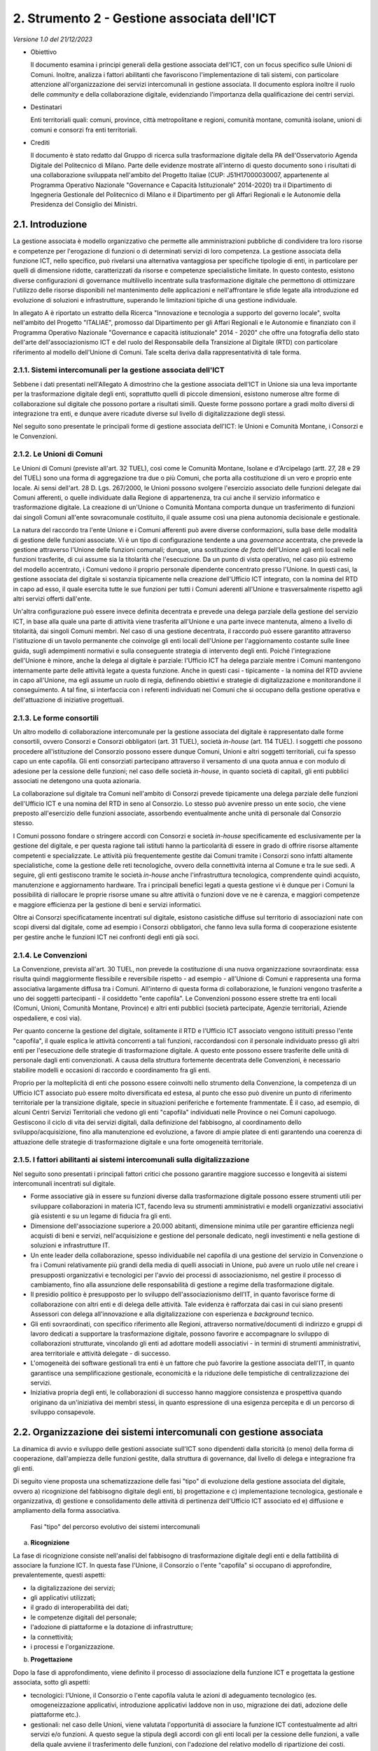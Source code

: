 2. Strumento 2 - Gestione associata dell'ICT
============================================

*Versione 1.0 del 21/12/2023*

-  Obiettivo

   Il documento esamina i principi generali della gestione associata
   dell'ICT, con un focus specifico sulle Unioni di Comuni. Inoltre,
   analizza i fattori abilitanti che favoriscono l'implementazione di tali
   sistemi, con particolare attenzione all'organizzazione dei servizi
   intercomunali in gestione associata. Il documento esplora inoltre il
   ruolo delle *community* e della collaborazione digitale, evidenziando
   l'importanza della qualificazione dei centri servizi.

-  Destinatari

   Enti territoriali quali: comuni, province, città metropolitane e
   regioni, comunità montane, comunità isolane, unioni di comuni e consorzi
   fra enti territoriali.

-  Crediti

   Il documento è stato redatto dal Gruppo di ricerca sulla trasformazione
   digitale della PA dell'Osservatorio Agenda Digitale del Politecnico di
   Milano. Parte delle evidenze mostrate all'interno di questo documento
   sono i risultati di una collaborazione sviluppata nell'ambito del
   Progetto Italiae (CUP: J51H17000030007, appartenente al Programma
   Operativo Nazionale "Governance e Capacità Istituzionale" 2014-2020) tra
   il Dipartimento di Ingegneria Gestionale del Politecnico di Milano e il
   Dipartimento per gli Affari Regionali e le Autonomie della Presidenza
   del Consiglio dei Ministri.

2.1. Introduzione
-----------------

La gestione associata è modello organizzativo che permette alle
amministrazioni pubbliche di condividere tra loro risorse e competenze
per l'erogazione di funzioni o di determinati servizi di loro
competenza. La gestione associata della funzione ICT, nello specifico,
può rivelarsi una alternativa vantaggiosa per specifiche tipologie di
enti, in particolare per quelli di dimensione ridotte, caratterizzati da
risorse e competenze specialistiche limitate. In questo contesto,
esistono diverse configurazioni di governance multilivello incentrate
sulla trasformazione digitale che permettono di ottimizzare l'utilizzo
delle risorse disponibili nel mantenimento delle applicazioni e
nell'affrontare le sfide legate alla introduzione ed evoluzione di
soluzioni e infrastrutture, superando le limitazioni tipiche di una
gestione individuale.

In allegato A è riportato un estratto della Ricerca "Innovazione e
tecnologia a supporto del governo locale", svolta nell'ambito del
Progetto "ITALIAE", promosso dal Dipartimento per gli Affari Regionali e
le Autonomie e finanziato con il Programma Operativo Nazionale
"Governance e capacità istituzionale" 2014 - 2020" che offre una
fotografia dello stato dell'arte dell'associazionismo ICT e del ruolo
del Responsabile della Transizione al Digitale (RTD) con particolare
riferimento al modello dell'Unione di Comuni. Tale scelta deriva dalla
rappresentatività di tale forma.

2.1.1. Sistemi intercomunali per la gestione associata dell'ICT
~~~~~~~~~~~~~~~~~~~~~~~~~~~~~~~~~~~~~~~~~~~~~~~~~~~~~~~~~~~~~~~

Sebbene i dati presentati nell'Allegato A dimostrino che la gestione
associata dell'ICT in Unione sia una leva importante per la
trasformazione digitale degli enti, soprattutto quelli di piccole
dimensioni, esistono numerose altre forme di collaborazione sul digitale
che possono portare a risultati simili. Queste forme possono portare a
gradi molto diversi di integrazione tra enti, e dunque avere ricadute
diverse sul livello di digitalizzazione degli stessi.

Nel seguito sono presentate le principali forme di gestione associata
dell'ICT: le Unioni e Comunità Montane, i Consorzi e le Convenzioni.

2.1.2. Le Unioni di Comuni
~~~~~~~~~~~~~~~~~~~~~~~~~~

Le Unioni di Comuni (previste all'art. 32 TUEL), così come le Comunità
Montane, Isolane e d'Arcipelago (artt. 27, 28 e 29 del TUEL) sono una
forma di aggregazione tra due o più Comuni, che porta alla costituzione
di un vero e proprio ente locale. Ai sensi dell'art. 28 D. Lgs.
267/2000, le Unioni possono svolgere l'esercizio associato delle
funzioni delegate dai Comuni afferenti, o quelle individuate dalla
Regione di appartenenza, tra cui anche il servizio informatico e
trasformazione digitale. La creazione di un'Unione o Comunità Montana
comporta dunque un trasferimento di funzioni dai singoli Comuni all'ente
sovracomunale costituito, il quale assume così una piena autonomia
decisionale e gestionale.

La natura del raccordo tra l'ente Unione e i Comuni afferenti può avere
diverse conformazioni, sulla base delle modalità di gestione delle
funzioni associate. Vi è un tipo di configurazione tendente a una
*governance* accentrata, che prevede la gestione attraverso l'Unione
delle funzioni comunali; dunque, una sostituzione *de facto* dell'Unione
agli enti locali nelle funzioni trasferite, di cui assume sia la
titolarità che l'esecuzione. Da un punto di vista operativo, nel caso
più estremo del modello accentrato, i Comuni vedono il proprio personale
dipendente concentrato presso l'Unione. In questi casi, la gestione
associata del digitale si sostanzia tipicamente nella creazione
dell'Ufficio ICT integrato, con la nomina del RTD in capo ad esso, il
quale esercita tutte le sue funzioni per tutti i Comuni aderenti
all'Unione e trasversalmente rispetto agli altri servizi offerti
dall'ente.

Un'altra configurazione può essere invece definita decentrata e prevede
una delega parziale della gestione del servizio ICT, in base alla quale
una parte di attività viene trasferita all'Unione e una parte invece
mantenuta, almeno a livello di titolarità, dai singoli Comuni membri.
Nel caso di una gestione decentrata, il raccordo può essere garantito
attraverso l'istituzione di un tavolo permanente che coinvolge gli enti
locali dell'Unione per l'aggiornamento costante sulle linee guida, sugli
adempimenti normativi e sulla conseguente strategia di intervento degli
enti. Poiché l'integrazione dell'Unione è minore, anche la delega al
digitale è parziale: l'Ufficio ICT ha delega parziale mentre i Comuni
mantengono internamente parte delle attività legate a questa funzione.
Anche in questi casi - tipicamente - la nomina del RTD avviene in capo
all'Unione, ma egli assume un ruolo di regia, definendo obiettivi e
strategie di digitalizzazione e monitorandone il conseguimento. A tal
fine, si interfaccia con i referenti individuati nei Comuni che si
occupano della gestione operativa e dell'attuazione di iniziative
progettuali.

2.1.3. Le forme consortili
~~~~~~~~~~~~~~~~~~~~~~~~~~

Un altro modello di collaborazione intercomunale per la gestione
associata del digitale è rappresentato dalle forme consortili, ovvero
Consorzi e Consorzi obbligatori (art. 31 TUEL), società *in-house* (art.
114 TUEL). I soggetti che possono procedere all'istituzione del
Consorzio possono essere dunque Comuni, Unioni e altri soggetti
territoriali, cui fa spesso capo un ente capofila. Gli enti consorziati
partecipano attraverso il versamento di una quota annua e con modulo di
adesione per la cessione delle funzioni; nel caso delle società
*in-house*, in quanto società di capitali, gli enti pubblici associati
ne detengono una quota azionaria.

La collaborazione sul digitale tra Comuni nell'ambito di Consorzi
prevede tipicamente una delega parziale delle funzioni dell'Ufficio ICT
e una nomina del RTD in seno al Consorzio. Lo stesso può avvenire presso
un ente socio, che viene preposto all'esercizio delle funzioni
associate, assorbendo eventualmente anche unità di personale dal
Consorzio stesso.

I Comuni possono fondare o stringere accordi con Consorzi e società
*in-house* specificamente ed esclusivamente per la gestione del
digitale, e per questa ragione tali istituti hanno la particolarità di
essere in grado di offrire risorse altamente competenti e specializzate.
Le attività più frequentemente gestite dai Comuni tramite i Consorzi
sono infatti altamente specialistiche, come la gestione delle reti
tecnologiche, ovvero della connettività interna al Comune e tra le sue
sedi. A seguire, gli enti gestiscono tramite le società *in-house* anche
l'infrastruttura tecnologica, comprendente quindi acquisto, manutenzione
e aggiornamento hardware. Tra i principali benefici legati a questa
gestione vi è dunque per i Comuni la possibilità di riallocare le
proprie risorse umane su altre attività o funzioni dove ve ne è carenza,
e maggiori competenze e maggiore efficienza per la gestione di beni e
servizi informatici.

Oltre ai Consorzi specificatamente incentrati sul digitale, esistono
casistiche diffuse sul territorio di associazioni nate con scopi diversi
dal digitale, come ad esempio i Consorzi obbligatori, che fanno leva
sulla forma di cooperazione esistente per gestire anche le funzioni ICT
nei confronti degli enti già soci.

2.1.4. Le Convenzioni
~~~~~~~~~~~~~~~~~~~~~

La Convenzione, prevista all'art. 30 TUEL, non prevede la costituzione
di una nuova organizzazione sovraordinata: essa risulta quindi
maggiormente flessibile e reversibile rispetto - ad esempio - all'Unione
di Comuni e rappresenta una forma associativa largamente diffusa tra i
Comuni. All'interno di questa forma di collaborazione, le funzioni
vengono trasferite a uno dei soggetti partecipanti - il cosiddetto "ente
capofila". Le Convenzioni possono essere strette tra enti locali
(Comuni, Unioni, Comunità Montane, Province) e altri enti pubblici
(società partecipate, Agenzie territoriali, Aziende ospedaliere, e così
via).

Per quanto concerne la gestione del digitale, solitamente il RTD e
l'Ufficio ICT associato vengono istituiti presso l'ente "capofila", il
quale esplica le attività concorrenti a tali funzioni, raccordandosi con
il personale individuato presso gli altri enti per l'esecuzione delle
strategie di trasformazione digitale. A questo ente possono essere
trasferite delle unità di personale dagli enti convenzionati. A causa
della struttura fortemente decentrata delle Convenzioni, è necessario
stabilire modelli e occasioni di raccordo e coordinamento fra gli enti.

Proprio per la molteplicità di enti che possono essere coinvolti nello
strumento della Convenzione, la competenza di un Ufficio ICT associato
può essere molto diversificata ed estesa, al punto che esso può divenire
un punto di riferimento territoriale per la transizione digitale, specie
in situazioni periferiche e fortemente frammentate. È il caso, ad
esempio, di alcuni Centri Servizi Territoriali che vedono gli enti
"capofila" individuati nelle Province o nei Comuni capoluogo. Gestiscono
il ciclo di vita dei servizi digitali, dalla definizione del fabbisogno,
al coordinamento dello sviluppo/acquisizione, fino alla manutenzione ed
evoluzione, a favore di ampie platee di enti garantendo una coerenza di
attuazione delle strategie di trasformazione digitale e una forte
omogeneità territoriale.

2.1.5. I fattori abilitanti ai sistemi intercomunali sulla digitalizzazione
~~~~~~~~~~~~~~~~~~~~~~~~~~~~~~~~~~~~~~~~~~~~~~~~~~~~~~~~~~~~~~~~~~~~~~~~~~~

Nel seguito sono presentati i principali fattori critici che possono
garantire maggiore successo e longevità ai sistemi intercomunali
incentrati sul digitale.

-  Forme associative già in essere su funzioni diverse dalla
   trasformazione digitale possono essere strumenti utili per sviluppare
   collaborazioni in materia ICT, facendo leva su strumenti
   amministrativi e modelli organizzativi associativi già esistenti e su
   un legame di fiducia fra gli enti.

-  Dimensione dell'associazione superiore a 20.000 abitanti, dimensione
   minima utile per garantire efficienza negli acquisti di beni e
   servizi, nell'acquisizione e gestione del personale dedicato, negli
   investimenti e nella gestione di soluzioni e infrastrutture IT.

-  Un ente leader della collaborazione, spesso individuabile nel
   capofila di una gestione del servizio in Convenzione o fra i Comuni
   relativamente più grandi della media di quelli associati in Unione,
   può avere un ruolo utile nel creare i presupposti organizzativi e
   tecnologici per l'avvio dei processi di associazionismo, nel gestire
   il processo di cambiamento, fino alla assunzione delle responsabilità
   di gestione a regime della trasformazione digitale.

-  Il presidio politico è presupposto per lo sviluppo
   dell'associazionismo dell'IT, in quanto favorisce forme di
   collaborazione con altri enti e di delega delle attività. Tale
   evidenza è rafforzata dai casi in cui siano presenti Assessori con
   delega all'innovazione e alla digitalizzazione con esperienza e
   *background* tecnico.

-  Gli enti sovraordinati, con specifico riferimento alle Regioni,
   attraverso normative/documenti di indirizzo e gruppi di lavoro
   dedicati a supportare la trasformazione digitale, possono favorire e
   accompagnare lo sviluppo di collaborazioni strutturate, vincolando
   gli enti ad adottare modelli associativi - in termini di strumenti
   amministrativi, area territoriale e attività delegate - di successo.

-  L'omogeneità dei software gestionali tra enti è un fattore che può
   favorire la gestione associata dell'IT, in quanto garantisce una
   semplificazione gestionale, economicità e la riduzione delle
   tempistiche di centralizzazione dei servizi.

-  Iniziativa propria degli enti, le collaborazioni di successo hanno
   maggiore consistenza e prospettiva quando originano da un'iniziativa
   dei membri stessi, in quanto espressione di una esigenza percepita e
   di un percorso di sviluppo consapevole.

2.2. Organizzazione dei sistemi intercomunali con gestione associata
--------------------------------------------------------------------

La dinamica di avvio e sviluppo delle gestioni associate sull'ICT sono
dipendenti dalla storicità (o meno) della forma di cooperazione,
dall'ampiezza delle funzioni gestite, dalla struttura di governance, dal
livello di delega e integrazione fra gli enti.

Di seguito viene proposta una schematizzazione delle fasi "tipo" di
evoluzione della gestione associata del digitale, ovvero a) ricognizione
del fabbisogno digitale degli enti, b) progettazione e c)
implementazione tecnologica, gestionale e organizzativa, d) gestione e
consolidamento delle attività di pertinenza dell'Ufficio ICT associato
ed e) diffusione e ampliamento della forma associativa.

.. figure:: ../media/figura_14.png
   :name:
   :alt: Fasi "tipo" del percorso evolutivo dei sistemi intercomunali:
         Ricognizione, Progettazione, Implementazione, Gestione, Espansione.

   Fasi "tipo" del percorso evolutivo dei sistemi intercomunali

a) **Ricognizione**

La fase di ricognizione consiste nell'analisi del fabbisogno di
trasformazione digitale degli enti e della fattibilità di associare la
funzione ICT. In questa fase l'Unione, il Consorzio o l'ente "capofila"
si occupano di approfondire, prevalentemente, questi aspetti:

-  la digitalizzazione dei servizi;

-  gli applicativi utilizzati;

-  il grado di interoperabilità dei dati;

-  le competenze digitali del personale;

-  l'adozione di piattaforme e la dotazione di infrastrutture;

-  la connettività;

-  i processi e l'organizzazione.

b) **Progettazione**

Dopo la fase di approfondimento, viene definito il processo di
associazione della funzione ICT e progettata la gestione associata,
sotto gli aspetti:

-  tecnologici: l'Unione, il Consorzio o l'ente capofila valuta le
   azioni di adeguamento tecnologico (es. omogeneizzazione applicativi,
   introduzione applicativi laddove non in uso, migrazione dei dati,
   adozione delle piattaforme etc.).

-  gestionali: nel caso delle Unioni, viene valutata l'opportunità di
   associare la funzione ICT contestualmente ad altri servizi e/o
   funzioni. A questo segue la stipula degli accordi con gli enti locali
   per la cessione delle funzioni, a valle della quale avviene il
   trasferimento delle funzioni, con l'adozione del relativo modello di
   ripartizione dei costi. Vengono inoltre stabilite la governance e le
   modalità di raccordo con gli enti per le attività specifiche delegate
   all'Ufficio ICT associato.

-  organizzativi: la progettazione della gestione associata dell'ICT per
   gli enti afferenti può comportare la possibilità di migrare la
   funzione ICT verso un ufficio centralizzato, con la contestuale
   adozione di personale, e relativi ruoli, e risorse, con l'eventuale
   trasferimento e riallocazione di unità di personale dai Comuni verso
   l'Unione, il Consorzio o l'ente "capofila".

c) **Implementazione**

In questa fase, coerentemente con la pianificazione, si attua il
processo di associazione della funzione ICT. In questa fase,
coerentemente con la pianificazione, si attua il processo di
associazione della funzione ICT. Vengono quindi adottati i nuovi
regolamenti, conferiti gli incarichi e individuati i referenti di
ciascun ente.

In caso di organizzazioni già esistenti, la nomina del RTD può trovarsi
sia a valle che a monte del processo. Nel primo caso sarà la risultanza
del compimento dell'associazione della funzione ICT, mentre nel secondo
caso sarà proprio questa figura a guidare il processo di
associazionismo.

d) **Gestione**

Completata la fase di associazione della funzione ICT, vengono attuate
le strategie e le azioni di trasformazione digitale degli enti,
coerentemente con lo stato dell'arte rilevato, i bisogni locali e gli
obiettivi regionali e nazionali. Le attività sono monitorate e
aggiornate sulla base del loro svolgimento congiunto con gli enti
associati.

e) **Espansione**

Consolidata la gestione associata dell'ICT, la collaborazione può
espandersi verso: altre attività, funzioni potenzialmente associabili ed
eventualmente altri enti. Nelle Unioni, in particolare, la funzione del
digitale può naturalmente svilupparsi trasversalmente ai diversi servizi
comunali, che possono quindi gradualmente essere gestiti in maniera
associata. Convenzioni e Consorzi possono agevolmente estendere la
collaborazione a nuovi enti, e diventare dunque dei punti di riferimento
per la trasformazione digitale delle amministrazioni coinvolte.

2.3. Le *community* e la collaborazione sul digitale
----------------------------------------------------

Le *community* di innovazione sono gruppi di condivisione di esperienze,
progetti e soluzioni digitali tra enti pubblici di diversi livelli e
ambiti territoriali. Queste non sono disciplinate dalla normativa e di
caratterizzano per un elevato grado di libertà di partecipazione e
adesione. Esse nascono con l'obiettivo di favorire l'innovazione e la
trasformazione digitale della PA, sfruttando le opportunità offerte
dalle tecnologie e dalle reti di relazioni, rispondendo alla necessità
degli enti locali, specialmente i più piccoli, di avere accesso a
conoscenze e competenze ottimizzando le risorse esistenti e di svolgere
progetti ambiziosi di lungo periodo.

Una fattispecie particolare delle *community* di innovazione sono le
*community* di riuso, ovvero reti di conoscenza e collaborazione tra le
PA che adottano delle soluzioni software condivise e aperte. Il riuso di
software è infatti una modalità di acquisizione e cessione di soluzioni
digitali, prevista dal CAD, che prevede la possibilità di riutilizzare
gratuitamente software già sviluppati da altre amministrazioni con
vantaggi in termini di risparmio, efficienza, interoperabilità e
trasparenza.

La *community* di riuso può estendersi fino a diventare un vero e
proprio "*living lab*", uno spazio di confronto e sperimentazione
tra i membri, che permetta di ampliare la soluzione a nuovi scenari e
bisogni, come ad esempio quelli legati ad altre comunità sul territorio.
Il cuore del riuso si costituisce nello sviluppo e arricchimento del
cosiddetto "kit di riuso", ovvero un pacchetto di linee guida, codice,
dati e documentazione che permette ai riusanti di adottare e
personalizzare la soluzione in base alle proprie esigenze. Gli enti
riusanti, nella logica della collaborazione tipica delle *community*, si
impegnano a contribuire all'evoluzione della soluzione adottata
arricchendo, a loro volta, il "kit di riuso".

I vantaggi che le *community* fanno registrare sono riconducibili a:
diffusione di soluzioni standardizzate per gli enti aderenti,
manutenzione continua del software, quali l'aggiornamento tecnico e
normativo, l'assistenza agli enti riusanti.

Nel seguito sono presentati i principali fattori che possono determinare
il successo, in termini di capacità di coinvolgimento e di longevità,
delle *community*:

1. **Governance**: le *community* devono avere obiettivi ben delineati e
   una struttura di responsabilità chiara al loro interno, favorendo
   anche sinergie tra il settore pubblico e il settore privato,
   coinvolgendo ove possibile anche attori quali università, centri di
   ricerca, imprese, associazioni, cittadini etc... Infine, le
   *community* devono avere un ente garante, che possa svolgere il ruolo
   di coordinatore, facilitatore, promotore e valutatore delle attività
   della *community*. Le *community* con una struttura e una rete di
   rapporti consolidata tende a intensificare le relazioni e i risultati
   facendo leva su un sistema di *accountability*.

2. **Orientamento al risultato**: le *community* devono avere un piano
   di lavoro definito e strutturato, che definisca responsabilità e
   risultati attesi. Le *community* devono inoltre condividere i
   risultati raggiunti, sia internamente che esternamente, attraverso
   strumenti di comunicazione e di disseminazione adeguati, attraverso
   attività di sensibilizzazione e di coinvolgimento degli stakeholder.
   Laddove le *community* concorrono alla realizzazione di una strategia
   di lungo periodo, coerente con le prescrizioni regionali e nazionali,
   tendono ad avere una maggiore longevità e capacità di coinvolgimento.

3. **Risorse**: le *community* devono disporre di risorse adeguate a
   svolgere le proprie attività, sia in termini materiali che di
   personale, messo a disposizione dagli enti partecipanti, con
   particolare riferimento all'ente garante. Le *community* con maggiori
   finanziamenti, anche regionali, e con competenze più specifiche
   tendono riescono a raggiungere più efficacemente gli obiettivi di
   innovazione digitale.

4. **Organizzazione e gestione**: l'organizzazione interna deve essere
   chiara e funzionale, prevedendo al contempo una divisione delle
   competenze e delle responsabilità tra gli enti afferenti e tra le
   persone coinvolte. Le *community* devono inoltre avere una *mission*
   concreta e realistica, che possa guidare le scelte e le azioni verso
   il raggiungimento degli obiettivi prefissati. Una piattaforma online,
   che possa facilitare la condivisione di informazioni, documenti,
   codici, feedback etc., e, infine, un'assistenza tecnica da parte
   della *community* stessa e/o dall'ente garante, che possa fornire
   supporto ai partecipanti.

2.4. Qualificazione dei centri servizi sul digitale
---------------------------------------------------

Il modello di cooperazione per la gestione dell'ICT degli enti locali
può prevedere il coinvolgimento di strutture tecniche di servizio, con
particolare riferimento a quelli di piccole e medie dimensioni. Tali
strutture possono fornire competenze manageriali e tecniche necessarie a
orientare e supportare gli enti, assumendo un ruolo attivo nel supporto
nella definizione e attuazione delle strategie di trasformazione
digitale, e come erogatori di servizi.

Le attività svolte dai centri servizi sono riassumibili in:

-  pianificazione e monitoraggio: analizzare le strategie di
   trasformazione digitale locali, nazionali ed europee e definizione e
   monitoraggio di piani coerenti per gli enti territoriali di
   riferimento;

-  informazione: comunicare e aggiornare gli enti territoriali di
   riferimento di novità normative, di evoluzioni del mercato, presenza
   di opportunità, etc.;

-  formazione: attivare percorsi di *assessment* e di potenziamento
   delle competenze digitali del personale degli enti, stimolando uno
   scambio reciproco permanente di conoscenza tra enti di pari o diverso
   ordine;

-  scambio di buone pratiche: *scouting*, qualificazione e circolazione
   di prassi organizzative e tecnologiche;

-  coordinamento di comunità tematiche: coordinare le attività dei
   tavoli di lavoro attivati su specifiche tematiche in ambito ICT;

-  aggregazione della domanda e dei bisogni: avere una visione
   panoramica dei fabbisogni e delle esigenze territoriali svolgendo
   procedure di acquisto di beni e servizi aggregate;

-  fornitura di semi-lavorati: alla luce della conoscenza in ambito ICT,
   predisporre linee guida, bozze, schemi *et similia* (ad es.
   regolamenti, atti) a supporto delle attività di trasformazione
   digitale e di erogazione dei servizi;

-  erogazione diretta di servizi: fornire servizi digitali a favore
   degli enti territoriali;

-  gestione di progetti: supporto al coordinamento e all'attuazione di
   progetti di trasformazione digitale, soprattutto quelli di
   particolare complessità tecnica e amministrativa;

-  accesso a finanziamenti: strutturare Uffici Finanziamenti in grado di
   attuare: ricognizione delle esigenze di finanziamento, *scouting*
   finanziamenti, supporto alla creazione di partenariati, supporto alla
   predisposizione della documentazione di gara, project management e
   rendicontazione di progetti finanziati in ambito ICT.

Nel seguito sono indicati alcuni preliminari elementi di qualificazione
organizzativa e gestionale dei centri servizi che possono guidare la
loro individuazione, prescindendo dalla loro natura istituzionale e dal
loro livello di maturità (ovvero il divario fra la configurazione
ottimale e quella attuale). Alcuni di questi elementi di qualificazione
sono da considerarsi (a) imprescindibili: il possesso di questi è una
condizione necessaria per il riconoscimento dello status di centro
servizi. Altri elementi sono invece (b) acquisibili: ciò significa che
l'ente - potenziale centro servizi - può integrarli progressivamente nel
proprio spettro di competenze.

+-----------------------+-----------------------+-----------------------+
| Macro-requisiti       | Requisiti             | Elemento di           |
|                       | organizzativi e       | qualificazione        |
|                       | gestionali            | *imprescindibile vs.* |
|                       |                       | *acquisibile*         |
+=======================+=======================+=======================+
| Allineamento di       | Aver adottato linee   | IMPRESCINDIBILE       |
| strategia             | di azione, piani,     |                       |
|                       | programmi,            |                       |
|                       | provvedimenti (anche  |                       |
|                       | normativi) ad hoc     |                       |
|                       | riferiti all'ICT      |                       |
+-----------------------+-----------------------+-----------------------+
| Possesso delle        | Esperienza pregressa  | IMPRESCINDIBILE       |
| competenze ICT        | in ICT: dimostrabile  |                       |
|                       | approfondita e        |                       |
|                       | consolidata           |                       |
|                       | conoscenza del tema   |                       |
|                       | (es. informazione /   |                       |
|                       | formazione; linee     |                       |
|                       | guida; regolamenti;   |                       |
|                       | aver                  |                       |
|                       | attivato/contribuito  |                       |
|                       | a progetti inerenti   |                       |
|                       | all'ICT per enti      |                       |
|                       | terzi)                |                       |
+-----------------------+-----------------------+-----------------------+
| Possesso delle        | Competenze interne in | IMPRESCINDIBILE       |
| competenze ICT        | ICT: possesso di      |                       |
|                       | competenze interne    |                       |
|                       | ridondanti (più       |                       |
|                       | persone posseggono le |                       |
|                       | medesime competenze,  |                       |
|                       | per evitare che la    |                       |
|                       | fuoriuscita di una    |                       |
|                       | persona causi il      |                       |
|                       | venire meno di        |                       |
|                       | competenze critiche   |                       |
|                       | per la                |                       |
|                       | collaborazione)       |                       |
+-----------------------+-----------------------+-----------------------+
| Possesso delle        | Capacità di mantenere | IMPRESCINDIBILE       |
| competenze ICT        | e sviluppare          |                       |
|                       | competenze in ICT:    |                       |
|                       | processi consolidati  |                       |
|                       | di aggiornamento e    |                       |
|                       | sviluppo delle        |                       |
|                       | competenze            |                       |
+-----------------------+-----------------------+-----------------------+
| Possesso delle        | Capacità di           | ACQUISIBILE           |
| competenze ICT        | promuovere ed erogare |                       |
|                       | azioni di             |                       |
|                       | disseminazione        |                       |
|                       | riferite al tema ICT  |                       |
+-----------------------+-----------------------+-----------------------+
| Organizzazione        | Possesso di adeguate  | IMPRESCINDIBILE       |
|                       | risorse umane e       |                       |
|                       | infrastrutturali:     |                       |
|                       | dimensionamento delle |                       |
|                       | risorse umane         |                       |
|                       | coerente con le       |                       |
|                       | attività del centro   |                       |
|                       | servizi               |                       |
+-----------------------+-----------------------+-----------------------+
| Organizzazione        | Capacità di           | IMPRESCINDIBILE       |
|                       | procurement: processi |                       |
|                       | di approvvigionamento |                       |
|                       | di beni, servizi e    |                       |
|                       | professionisti        |                       |
|                       | strutturati in grado  |                       |
|                       | di intervenire in     |                       |
|                       | maniera tempestiva e  |                       |
|                       | attingendo a un       |                       |
|                       | mercato ampio         |                       |
+-----------------------+-----------------------+-----------------------+
| Networking            | Possesso e coerente   | IMPRESCINDIBILE       |
|                       | ampiezza di relazioni |                       |
|                       | con enti: esistenza   |                       |
|                       | di relazioni          |                       |
|                       | strutturate e         |                       |
|                       | formalizzate con      |                       |
|                       | enti, anche in ambiti |                       |
|                       | diversi dall'ICT      |                       |
+-----------------------+-----------------------+-----------------------+
| Networking            | Adeguatezza           | ACQUISIBILE           |
|                       | dell'ampiezza         |                       |
|                       | dell'ambito           |                       |
|                       | territoriale di       |                       |
|                       | riferimento           |                       |
+-----------------------+-----------------------+-----------------------+
| Networking            | Gestione della        | ACQUISIBILE           |
|                       | *community*: possesso |                       |
|                       | di modelli e          |                       |
|                       | strumenti di gestione |                       |
|                       | delle relazioni con   |                       |
|                       | altri enti per lo     |                       |
|                       | sviluppo congiunto di |                       |
|                       | iniziative su ICT     |                       |
+-----------------------+-----------------------+-----------------------+
| Networking            | Conoscenza e rapporti | IMPRESCINDIBILE       |
|                       | con soggetti con      |                       |
|                       | competenze in ICT:    |                       |
|                       | consapevolezza dei    |                       |
|                       | detentori di          |                       |
|                       | conoscenze a livello  |                       |
|                       | nazionale ed europeo  |                       |
|                       | e (eventuale)         |                       |
|                       | collaborazione        |                       |
|                       | pregressa             |                       |
+-----------------------+-----------------------+-----------------------+
| Knowledge             | Gestione della        | ACQUISIBILE           |
| management            | conoscenza: adozione  |                       |
|                       | di modelli e          |                       |
|                       | strumenti (es.        |                       |
|                       | piattaforme           |                       |
|                       | collaborative) per la |                       |
|                       | gestione e lo         |                       |
|                       | sviluppo di           |                       |
|                       | conoscenza            |                       |
+-----------------------+-----------------------+-----------------------+

*Tabella 4 - Elementi di qualificazione organizzativa e
gestionale dei centri servizi sul digitale*

2.5. Allegato A - Stato dell'arte dell'associazionismo ICT e benefici
---------------------------------------------------------------------

La maggiore concentrazione di Unioni di Comuni aventi una gestione
associata dell'ICT si trova nell'area nordorientale e nella fascia di
abitanti superiore ai 50.000 (Dati di Open Italiae
(https://openitaliae.it/), elaborazione di Politecnico di Milano, 2023).
Nel Nord-est, infatti, oltre la metà delle Unioni ha associato la
funzione ICT, mentre nelle altre aree la percentuale non supera il 18%.
Delle Unioni con oltre 50.000 abitanti, il 45% gestisce la funzione ICT
in forma associata mentre per le altre fasce di popolazione la
percentuale è inferiore al 17%. (figura 15).

L'area nordorientale potrebbe catturare l'effetto prodotto da politiche
regionali, le quali ricoprono potenzialmente un ruolo determinante nel
ciclo di vita delle Unioni attraverso, ad esempio, regolamentazioni *ad
hoc* e sistemi di incentivazione volti a promuovere l'associazionismo
intercomunale tramite premialità basate sul numero di funzioni svolte in
forma associata o su altri aspetti rilevanti.

.. figure:: ../media/figura_15.png
   :name: unioni-ict-associato-su-totale
   :alt: La figura rappresenta le Unioni con ICT associato sul totale delle
         Unioni dell'area. Tra i dati si evince che nella area Nord-Est la quota
         delle Unioni con IVT assocuato è molto alta pari al 53%, seguita dal
         Centro con il 18%, Sud e Isole per 8% e infine Nord-Ovest al 7% e a
         chiudere Sud con il 3%.

   Percentuale di Unioni con ICT associato sul totale delle Unioni dell'area

.. figure:: ../media/figura_16.png
   :name: unioni-ict-associato-su-totale-classe
   :alt: La figura rappresenta le Unioni con ICT associato sul totale delle
         Unioni della stessa classe dimensionale. La percentuale è crescente dal
         9% al 12%, 17% fino al 45%.

   Percentuale di Unioni con ICT associato sul totale delle Unioni della stessa
   classe dimensionale

.. figure:: ../media/figura_17.png
   :name: unioni-ict-rtd-associato-su-totale
   :alt: La figura illustra la percentuale di Unioni con ICT e RTD associati,
         evidenziando come la quota percentuale più alta pari al 30% sia in Area
         Nord-Est, per poi passare al Centro con 9% e all'area Nord-Ovest al 2%.
         Sud e Isole sono a 0.

   Percentuale di Unioni con ICT e RTD associati sul totale delle Unioni
   dell'area

.. figure:: ../media/figura_18.png
   :name: unioni-ict-rtd-associato-su-totale-classe
   :alt: La figura illustra la percentuale di Unioni con ICT e RTD associati sul
         totale delle Unioni della stessa classe dimensionale.

   Percentuale di Unioni con ICT e RTD associati sul totale delle Unioni della
   stessa classe dimensionale

Le tendenze legate all'area nordorientale e alla fascia di abitanti al
di sopra dei 50.000 abitanti sono ricorrenti anche su funzioni associate
ulteriori rispetto all'ICT. Nello specifico, le Unioni del Nord-est
svolgono mediamente più funzioni e servizi in forma associata rispetto a
quelle di altre aree geografiche del Paese. Oltre al contesto regionale,
si rileva che le Unioni con oltre 50.000 abitanti e con meno di 5.000
abitanti sono quelle che mediamente gestiscono in forma associata il
maggior numero di funzioni e servizi (figura 19). Si legga questo dato
alla luce del fatto che le Unioni con meno di 5.000 abitanti sono
costituite in media da soli 4 Comuni, mentre nelle Unioni di classe
dimensionale pari a 5.000-15.000, 15.000-50.000 e oltre 50.000 abitanti
ve ne sono, in media, rispettivamente 6, 8 e 9. Le Unioni al di sotto di
5.000 abitanti risultano, quindi, composte da Comuni di più piccole
dimensioni, tipicamente più in sofferenza nella gestione delle funzioni
e, dall'altro lato, il ridotto numero di enti aderenti può comportare
minori sforzi di governance rispetto ad aggregazioni più ampie.

.. figure:: ../media/figura_19.png
   :name: funzioni-associate-area
   :alt: La figura illustra il numero medio di funzioni associate per area
         geografica, evidenziando come 10,8 sia il numero massimo presente in
         area Nord-EST, 9,6 area Nord-Ovest, poco superiore all'8,6 area Centro.
         Isole con 6,5 e Sud con 4,5 di numero medio.

   Numero medio di funzioni associate per area geografica

.. figure:: ../media/figura_20.png
   :name: funzioni-associate-classe
   :alt: La figura illustra il numero medio di funzioni associate per classe
         dimensionale, evidenziando come 10,9 sia per dimensione sopra i 50
         mila, 9,4 fino a 5 mila, 8,6 sorai 5 Mila, e 7,4 sopra i 15 mila.

   Numero medio di funzioni associate per classe dimensionale

L'associazionismo intercomunale sul digitale risulta correlato al numero
di altre funzioni associate. In particolar modo, nella figura
sottostante si può osservare che le Unioni con ICT e RTD gestiti in
forma associata tendono ad avere un numero medio di altre funzioni
associate maggiore rispetto alle Unioni che non collaborano sul
digitale. Si tratta infatti di 18,2 funzioni associate contro le 7,2
delle Unioni senza ICT o senza RTD associati (figura 21).

.. figure:: ../media/figura_21.png
   :name: numero-medio-funzioni-associate
   :alt: La figura rappresenta il numero medio di funzioni associate. Dati
         provenienti da una elaborazione di Politecnico di Milano su dati di
         Open Italiae, 2023. In figura si illustra come 18,2 sia il numero medio
         per le Unioni con ICT e RTD associati, 15,7 per le Unioni con ICT
         associato, 15,1 per Unioni con RTD associato, per poi scendere a 7,2
         per Unioni senza ICT associato e senza RTD associato.

   Numero medio di funzioni associate. Elaborazione di Politecnico di Milano su
   dati di Open Italiae, 2023

Si può quindi concludere che alle Unioni con maggiore integrazione del
digitale corrisponde anche un numero medio superiore di altre funzioni
associate, il che suggerisce che la gestione associata del digitale -
data la sua natura trasversale rispetto ad altre funzioni - sia capace
di promuovere collaborazioni anche su altri ambiti di competenza degli
enti locali.

La pratica della gestione associata dell'ICT, tuttavia, ha spazi di
ampliamento e sviluppo. Nel caso specifico delle Unioni di Comuni, essa
ricorre in meno di 1 Unione su 5 (Dati di Open Italiae
(https://openitaliae.it/), elaborazione di Politecnico di Milano, 2023 -
figura 22) e la diffusione di tale pratica non è omogenea sul territorio
ma risulta piuttosto concentrata in specifici contesti geografici. Oltre
il 50% delle Unioni di Comuni o Comunità Montane attualmente attive sono
situate nelle aree geografiche del Nord-ovest e Nord-est del Paese (Dati
di Open Italiae (https://openitaliae.it/), elaborazione di Politecnico
di Milano, 2023).

.. figure:: ../media/figura_22.png
   :name: diffusione-gestione-associata-digitale
   :alt: La figura illustra la diffusione della gestione associata del digitale
         nelle Unioni di Comuni. Il grafico rappresenta le quote percentuali con
         il 74% delle Unioni di Comuni senza ICT e RTD associato, il 9% con RTD
         associato ma non con ICT associato, il 9% con ICT associato ma non con
         RTD associato e l'8% con ICT e RTD associati.

   Diffusione della gestione associata del digitale nelle Unioni di Comuni.
   Elaborazione di Politecnico di Milano su dati di Open Italiae, 2023

La gestione associata dell'ICT è foriera di benefici, maggiormente
rilevabili negli enti di più piccole dimensioni. Questa è capace di
favorire un maggior livello di digitalizzazione e efficienza di spesa,
espressa come minore spesa pro capite in ICT.

I Comuni più piccoli, nonostante uno scarso livello di digitalizzazione,
spendono relativamente molto di più dei Comuni di maggiori dimensioni, i
quali raggiungono anche livelli di maturità digitale più elevati. Questo
fattore è probabilmente dovuto alle economie di scala che i Comuni di
medio-grandi dimensioni riescono a sfruttare. Oltre un certo numero di
abitanti, la spesa torna nuovamente ad aumentare, a fronte di una
maggior complessità gestionale e organizzativa da gestire. In questi
casi, tuttavia la maggiore strutturazione consente agli enti di ottenere
anche più elevati livelli di maturità digitale.

.. figure:: ../media/figura_23.png
   :name: distribuzione-spesa-pro-capite-digitale-per-densita-abitativa
   :alt: L'immagine illustra la distribuzione della spesa annuale dei Comuni per
         ogni cittadino per l'acquisto di soluzioni digitali. Il campione dei
         comuni è suddiviso per densità abitativa. L'immagine rappresenta il
         fatto che i Comuni di piccole dimensioni spendono relativamente molto
         di più dei Comuni di maggiori dimensioni ma con un livello di maturità
         digitale inferiore. I dati sono stati pubblicati dalla Corte dei Conti
         nel 2019 e l'immagine è una rielaborazione dell'Osservatorio Agenda
         Digitale.

   Distribuzione della spesa pro capite annuale in soluzioni digitali per
   densità abitativa a fine 2019. Elaborazione dell'Osservatorio Agenda Digitale
   da Corte dei Conti, 2019

Una governance del digitale che vede il coinvolgimento di più enti,
dunque, rappresenta potenzialmente una leva che le PA locali hanno a
disposizione per "simulare" il comportamento di enti di maggiori
dimensioni, col beneficio di velocizzare e rendere sostenibile il loro
processo di trasformazione digitale.

.. figure:: ../media/figura_24.png
   :name: gestione-associata-spesa-ict-per-fasce
   :alt: L'immagine illustra in modo schematico come la gestione associata della
         spesa in ICT nei Comuni di piccole dimensioni rende la spesa pro-capite
         in soluzioni ICT più efficiente, velocizzando e rendendo sostenibile il
         processo di trasformazione digitale.

   Gestione associata e spesa in ICT nei Comuni per fasce dimensionali.
   Elaborazione dell'Osservatorio Agenda Digitale Politecnico di Milano da Corte
   dei Conti, 2019

Inoltre, i Comuni in Unione tendono a mostrare più frequentemente alti
livelli di digitalizzazione dei servizi: la percentuale di Comuni in
Unione con *front-office* dei servizi digitalizzati tende a superare
quella dei Comuni *non* appartenenti a forme associative, soprattutto
nei servizi rivolti alle imprese. Tale differenza è ancor più netta se
si confrontano i Comuni appartenenti alla fascia fino a 5.000 abitanti
(ad esempio, +23% nel *front-office* del SUAP; +19% nel *front-office*
del SUE). Inoltre, i Comuni che gestiscono l'ICT in forma associata in
Unione hanno il back-office dei servizi digitalizzato più frequentemente
dei Comuni non appartenenti a Unioni o Comunità Montane (differenza
media di circa +25%).

Questi dati sembrano indicare che l'appartenenza a una Unione di Comuni
e la gestione associata dell'ICT in Unione possano influire
positivamente sul livello di digitalizzazione dei Comuni, soprattutto
per quelli più piccoli, e dunque anche favorire il rispetto della
digitalizzazione di servizi determinato da normative (e.g. SUAP). Questo
è dovuto sicuramente alla possibilità degli enti, o l'*obbligatorietà*
nel caso dei Comuni più piccoli, di delegare la titolarità e l'esercizio
delle funzioni legate al digitale a una entità con maggiori competenze,
con il beneficio atteso di una maggiore omogeneizzazione dei sistemi e
una razionalizzazione nell'utilizzo delle risorse.

Infine, i Comuni percepiscono due principali vantaggi legati alla
gestione associata del digitale: da un lato essa contribuisce a una
migliore allocazione interna delle risorse umane degli enti, dall'altro
aumenta le competenze e l'efficienza nella selezione, nell'acquisto e
nella gestione di beni e servizi digitali.

.. figure:: ../media/figura_25.png
   :name: percentuale-comuni-frontoffice-digitalizzato
   :alt: L'immagine illustra mediante istogrammi come i Comuni in Unione
         mostrano più frequentemente alti livelli di digitalizzazione dei
         servizi di front-office rispetto ai Comuni non appartenenti a forme
         associative. Sono rappresentati i dati dei Comuni con più di 5000
         abitanti. I servizi alle imprese rappresentati in ordine decrescente
         per livello di digitalizzazione sono: 1) SCIA SUAP; 2) SCIA SUE; 3)
         SCIA eventi; 4) Domanda di permesso di costruire; 5) Domanda di
         occupazione per tassa rifiuti; 6) Richiesta di autorizzazione per
         organizzazione eventi. I servizi ai cittadini rappresentati in ordine
         decrescente per livello di digitalizzazione sono: 1) Iscrizione mensa
         scolastica; 2) Richiesta di cambio di residenza; 3) Iscrizione al
         trasporto scolastico; 4) Iscrizione asili e scuole comunali; 5)
         Richieste certificato di nascita; 6) Richiesta iscrizione/cancellazione
         Albo scrutatori. I dati sono dell'Osservatorio Agenda Digitale
         Politecnico di Milano.

   Percentuale di Comuni con front-office digitalizzato - Dati Osservatorio
   Agenda Digitale Politecnico di Milano

.. figure:: ../media/figura_26.png
   :name: percentuale-comuni-meno-5000-abitanti-frontoffice-digitalizzato
   :alt: L'immagine illustra mediante istogrammi come i Comuni in Unione
         mostrano più frequentemente alti livelli di digitalizzazione dei
         servizi di front-office rispetto ai Comuni non appartenenti a forme
         associative. Sono rappresentati i dati dei Comuni con meno di 5000
         abitanti. I servizi alle imprese rappresentati in ordine decrescente
         per livello di digitalizzazione sono: 1) SCIA SUAP; 2) SCIA SUE; 3)
         SCIA eventi; 4) Domanda di permesso di costruire; 5) Domanda di
         occupazione per tassa rifiuti; 6) Richiesta di autorizzazione per
         organizzazione eventi. I servizi ai cittadini rappresentati in ordine
         decrescente per livello di digitalizzazione sono: 1) Iscrizione mensa
         scolastica; 2) Richiesta di cambio di residenza; 3) Iscrizione al
         trasporto scolastico; 4) Iscrizione asili e scuole comunali; 5)
         Richieste certificato di nascita; 6) Richiesta iscrizione/cancellazione
         Albo scrutatori. I dati sono dell'Osservatorio Agenda Digitale
         Politecnico di Milano.

   Percentuale di Comuni con meno di 5.000 abitanti con front-office
   digitalizzato - Dati Osservatorio Agenda Digitale Politecnico di Milano

.. figure:: ../media/figura_27.png
   :name: percentuale-comuni-backoffice-digitalizzato
   :alt: L'immagine illustra mediante istogrammi come i Comuni in Unione
         mostrano più frequentemente alti livelli di digitalizzazione dei
         servizi di back-office rispetto ai Comuni non appartenenti a forme
         associative. Sono rappresentati i dati dei Comuni senza distinzione
         rispetto al numero di abitanti. I servizi alle imprese rappresentati in
         ordine decrescente per livello di digitalizzazione sono: 1) SCIA SUAP;
         1) SCIA SUE; 3) SCIA eventi; 4) Domanda di permesso di costruire; 5)
         Domanda di occupazione per tassa rifiuti; 6) Richiesta di
         autorizzazione per organizzazione eventi. I servizi ai cittadini
         rappresentati in ordine decrescente per livello di digitalizzazione
         sono: 1) Iscrizione mensa scolastica; 2) Richiesta di cambio di
         residenza; 3) Iscrizione al trasporto scolastico; 4) Iscrizione asili e
         scuole comunali; 5) Richieste certificato di nascita; 6) Richiesta
         iscrizione/cancellazione Albo scrutatori. I dati sono dell'Osservatorio 
         Agenda Digitale Politecnico di Milano.

   Percentuale di Comuni con back-office digitalizzato - Dati Osservatorio
   Agenda Digitale Politecnico di Milano

2.6. Riferimenti
----------------

1.  `(2020). Linee guida acquisizione e riuso software PA.
    <https://www.agid.gov.it/it/design-servizi/riuso-open-source/linee-guida-acquisizione-riuso-software-pa>`__
2.  Codice dell'Amministrazione Digitale. (s.d.). art. 69. *Riuso delle
    soluzioni e standard aperti.*
3.  Commissione Europea. `(2023) Collections. <https://joinup.ec.europa.eu/collections?page=1>`__
4.  Corte dei Conti - Sezione delle autonomie . (2019). Questionario per la
    valutazione dello stato di attuazione del Piano Triennale per l'informatica
    nella PA.
5.  Dipartimento per la Trasformazione Digitale e `AGID. (s.d.). Catalogo
    Software. <https://developers.italia.it/it/search?type=software_reuse&sort_by=release_date&page=0>`__
6.  Enti locali italiani. (2022). "Un modello per quantificare i benefici del
    riuso". (P. d., Intervistatore)
7.  Mola, A. (2020). Ecosistema MyP3. Regione del Veneto - Direzione ICT e
    Agenda Digitale.
8.  Osservatorio Agenda Digitale. (2019). Gestione associata e spesa pro-capite.
    Milano: Politecnico di Milano.
9.  Osservatorio Agenda Digitale. (2022). Diffusione e benefici del riuso. La
    digitalizzazione e il riuso: una panoramica dagli enti locali (p. 35-59).
    Milano: Politecnico di Milano.
10. Politecnico di Milano. (2023, Agosto). Interviste a sistemi intercomunali.
11. Politecnico di Milano. (2023). Questionario sulla digitalizzazione degli
    enti locali.
12. Provincia di Lecco. (2022). `La Provincia di Lecco promuove e coordina la
    gestione di un Centro Servizi Territoriale (CST) di ambito sovraccomunale.
    <https://www.cst.provincia.lecco.it/cit>`__
13. Regione Umbria. (2022). `Puntozero. <https://puntozeroscarl.it/:
    https://puntozeroscarl.it/azienda/>`__
14. Tozzi, Q., Carocci, G., & Labella, B. (2011). Capitolo 2. Cos'è una buona
    pratica. In Buone pratiche per la sicurezza in sanità. Manuale pratico per
    la rappresentazione, la valutazione e la diffusione (p. 39-44). Il Pensiero
    Scientifico Editore.
15. Tramontano, L. (2021). Manuale di diritto degli enti locali. Santarcangelo
    di Romagna (RN): Maggioli.
16. Umbria Digitale. (2019). La buona pratica S.I.SO Sistema Informativo SOciale
    - condivisione delle esperienze e scenari. Perugia.
